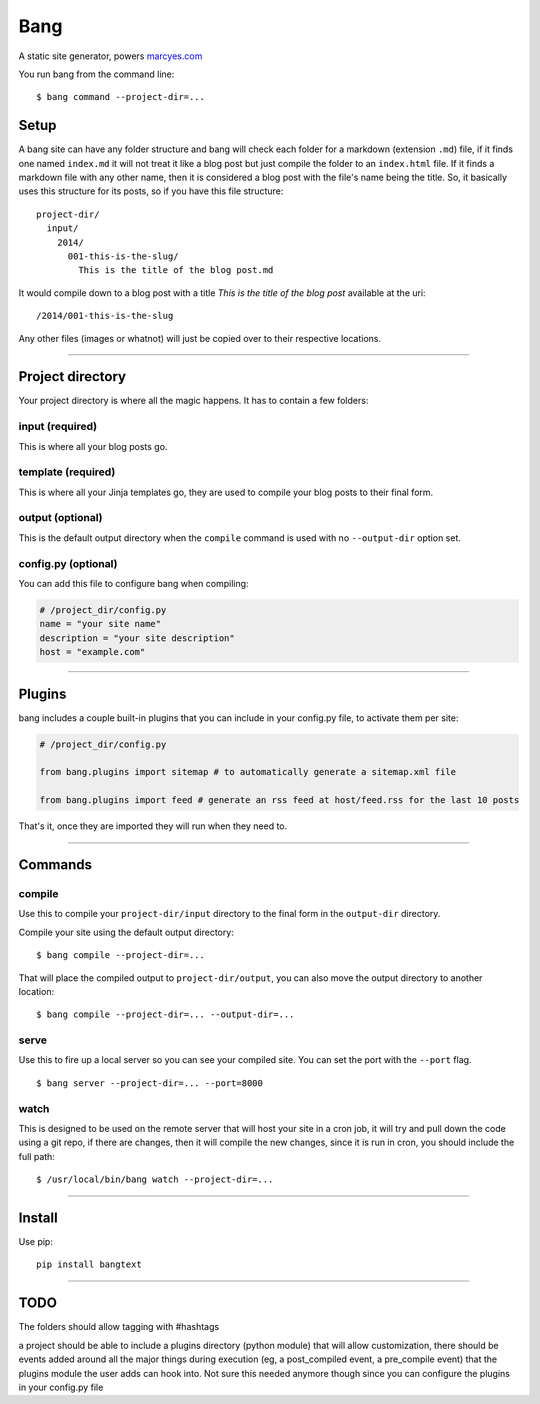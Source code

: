 Bang
====

A static site generator, powers `marcyes.com <http://marcyes.com>`__

You run bang from the command line:

::

    $ bang command --project-dir=...

Setup
-----

A bang site can have any folder structure and bang will check each
folder for a markdown (extension ``.md``) file, if it finds one named
``index.md`` it will not treat it like a blog post but just compile the
folder to an ``index.html`` file. If it finds a markdown file with any
other name, then it is considered a blog post with the file's name being
the title. So, it basically uses this structure for its posts, so if you
have this file structure:

::

    project-dir/
      input/
        2014/
          001-this-is-the-slug/
            This is the title of the blog post.md

It would compile down to a blog post with a title *This is the title of
the blog post* available at the uri:

::

    /2014/001-this-is-the-slug

Any other files (images or whatnot) will just be copied over to their
respective locations.

--------------

Project directory
-----------------

Your project directory is where all the magic happens. It has to contain
a few folders:

input (required)
~~~~~~~~~~~~~~~~

This is where all your blog posts go.

template (required)
~~~~~~~~~~~~~~~~~~~

This is where all your Jinja templates go, they are used to compile your
blog posts to their final form.

output (optional)
~~~~~~~~~~~~~~~~~

This is the default output directory when the ``compile`` command is
used with no ``--output-dir`` option set.

config.py (optional)
~~~~~~~~~~~~~~~~~~~~

You can add this file to configure bang when compiling:

.. code:: python

    # /project_dir/config.py
    name = "your site name"
    description = "your site description"
    host = "example.com"

--------------

Plugins
-------

bang includes a couple built-in plugins that you can include in your
config.py file, to activate them per site:

.. code:: python

    # /project_dir/config.py

    from bang.plugins import sitemap # to automatically generate a sitemap.xml file

    from bang.plugins import feed # generate an rss feed at host/feed.rss for the last 10 posts

That's it, once they are imported they will run when they need to.

--------------

Commands
--------

compile
~~~~~~~

Use this to compile your ``project-dir/input`` directory to the final
form in the ``output-dir`` directory.

Compile your site using the default output directory:

::

    $ bang compile --project-dir=...

That will place the compiled output to ``project-dir/output``, you can
also move the output directory to another location:

::

    $ bang compile --project-dir=... --output-dir=...

serve
~~~~~

Use this to fire up a local server so you can see your compiled site.
You can set the port with the ``--port`` flag.

::

    $ bang server --project-dir=... --port=8000

watch
~~~~~

This is designed to be used on the remote server that will host your
site in a cron job, it will try and pull down the code using a git repo,
if there are changes, then it will compile the new changes, since it is
run in cron, you should include the full path:

::

    $ /usr/local/bin/bang watch --project-dir=...

--------------

Install
-------

Use pip:

::

    pip install bangtext

--------------

TODO
----

The folders should allow tagging with #hashtags

a project should be able to include a plugins directory (python module)
that will allow customization, there should be events added around all
the major things during execution (eg, a post\_compiled event, a
pre\_compile event) that the plugins module the user adds can hook into.
Not sure this needed anymore though since you can configure the plugins
in your config.py file
